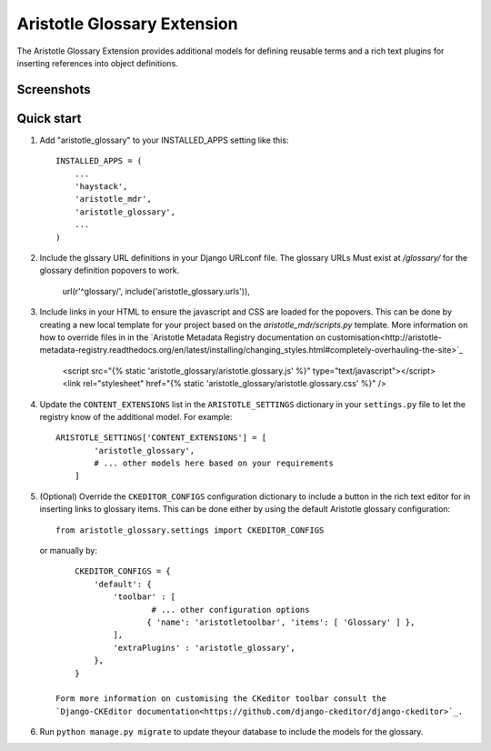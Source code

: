 Aristotle Glossary Extension
============================
The Aristotle Glossary Extension provides additional models for defining reusable
terms and a rich text plugins for inserting references into object definitions.

Screenshots
-----------

Quick start
-----------

1. Add "aristotle_glossary" to your INSTALLED_APPS setting like this::

        INSTALLED_APPS = (
            ...
            'haystack',
            'aristotle_mdr',
            'aristotle_glossary',
            ...
        )

#. Include the glssary URL definitions in your Django URLconf file. The glossary URLs
   Must exist at `/glossary/` for the glossary definition popovers to work.

        url(r'^glossary/', include('aristotle_glossary.urls')),

#. Include links in your HTML to ensure the javascript and CSS are loaded for the popovers.
   This can be done by creating a new local template for your project
   based on the `aristotle_mdr/scripts.py` template. More information on how to override files
   in in the `Aristotle Metadata Registry documentation on customisation<http://aristotle-metadata-registry.readthedocs.org/en/latest/installing/changing_styles.html#completely-overhauling-the-site>`_

        <script src="{% static 'aristotle_glossary/aristotle.glossary.js' %}" type="text/javascript"></script>
        <link rel="stylesheet" href="{% static 'aristotle_glossary/aristotle.glossary.css' %}" />

#. Update the ``CONTENT_EXTENSIONS`` list in the ``ARISTOTLE_SETTINGS`` dictionary in your ``settings.py`` file
   to let the registry know of the additional model. For example::

        ARISTOTLE_SETTINGS['CONTENT_EXTENSIONS'] = [
                'aristotle_glossary',
                # ... other models here based on your requirements
            ]

#. (Optional) Override the ``CKEDITOR_CONFIGS`` configuration dictionary to include a button
   in the rich text editor for in inserting links to glossary items. This can be done either
   by using the default Aristotle glossary configuration::

        from aristotle_glossary.settings import CKEDITOR_CONFIGS

   or manually by::

        CKEDITOR_CONFIGS = {
            'default': {
                'toolbar' : [
                        # ... other configuration options
                       { 'name': 'aristotletoolbar', 'items': [ 'Glossary' ] },
                ],
                'extraPlugins' : 'aristotle_glossary',
            },
        }

    Form more information on customising the CKeditor toolbar consult the
    `Django-CKEditor documentation<https://github.com/django-ckeditor/django-ckeditor>`_.

#. Run ``python manage.py migrate`` to update theyour database to include the models for the glossary.